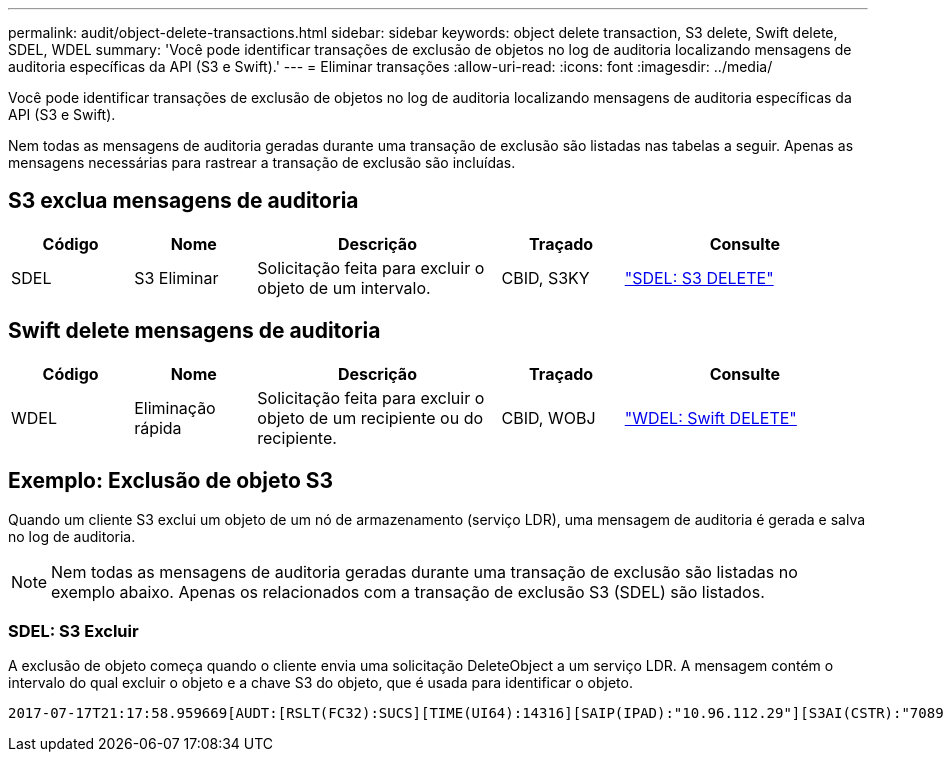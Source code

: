---
permalink: audit/object-delete-transactions.html 
sidebar: sidebar 
keywords: object delete transaction, S3 delete, Swift delete, SDEL, WDEL 
summary: 'Você pode identificar transações de exclusão de objetos no log de auditoria localizando mensagens de auditoria específicas da API (S3 e Swift).' 
---
= Eliminar transações
:allow-uri-read: 
:icons: font
:imagesdir: ../media/


[role="lead"]
Você pode identificar transações de exclusão de objetos no log de auditoria localizando mensagens de auditoria específicas da API (S3 e Swift).

Nem todas as mensagens de auditoria geradas durante uma transação de exclusão são listadas nas tabelas a seguir. Apenas as mensagens necessárias para rastrear a transação de exclusão são incluídas.



== S3 exclua mensagens de auditoria

[cols="1a,1a,2a,1a,2a"]
|===
| Código | Nome | Descrição | Traçado | Consulte 


 a| 
SDEL
 a| 
S3 Eliminar
 a| 
Solicitação feita para excluir o objeto de um intervalo.
 a| 
CBID, S3KY
 a| 
link:sdel-s3-delete.html["SDEL: S3 DELETE"]

|===


== Swift delete mensagens de auditoria

[cols="1a,1a,2a,1a,2a"]
|===
| Código | Nome | Descrição | Traçado | Consulte 


 a| 
WDEL
 a| 
Eliminação rápida
 a| 
Solicitação feita para excluir o objeto de um recipiente ou do recipiente.
 a| 
CBID, WOBJ
 a| 
link:wdel-swift-delete.html["WDEL: Swift DELETE"]

|===


== Exemplo: Exclusão de objeto S3

Quando um cliente S3 exclui um objeto de um nó de armazenamento (serviço LDR), uma mensagem de auditoria é gerada e salva no log de auditoria.


NOTE: Nem todas as mensagens de auditoria geradas durante uma transação de exclusão são listadas no exemplo abaixo. Apenas os relacionados com a transação de exclusão S3 (SDEL) são listados.



=== SDEL: S3 Excluir

A exclusão de objeto começa quando o cliente envia uma solicitação DeleteObject a um serviço LDR. A mensagem contém o intervalo do qual excluir o objeto e a chave S3 do objeto, que é usada para identificar o objeto.

[listing, subs="specialcharacters,quotes"]
----
2017-07-17T21:17:58.959669[AUDT:[RSLT(FC32):SUCS][TIME(UI64):14316][SAIP(IPAD):"10.96.112.29"][S3AI(CSTR):"70899244468554783528"][SACC(CSTR):"test"][S3AK(CSTR):"SGKHyalRU_5cLflqajtaFmxJn946lAWRJfBF33gAOg=="][SUSR(CSTR):"urn:sgws:identity::70899244468554783528:root"][SBAI(CSTR):"70899244468554783528"][SBAC(CSTR):"test"]\[S3BK\(CSTR\):"example"\]\[S3KY\(CSTR\):"testobject-0-7"\][CBID\(UI64\):0x339F21C5A6964D89][CSIZ(UI64):30720][AVER(UI32):10][ATIM(UI64):150032627859669][ATYP\(FC32\):SDEL][ANID(UI32):12086324][AMID(FC32):S3RQ][ATID(UI64):4727861330952970593]]
----